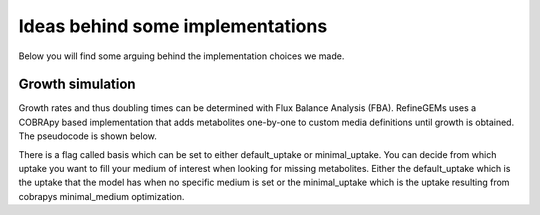 Ideas behind some implementations
=================================

Below you will find some arguing behind the implementation choices we made.

Growth simulation
-----------------

Growth rates and thus doubling times can be determined with Flux Balance Analysis (FBA). RefineGEMs uses a COBRApy based implementation that adds metabolites one-by-one to custom media definitions until growth is obtained. The pseudocode is shown below.

.. image:: images/growth_algorithm.png
  :width: 400
  :alt: Pseudocode representation of the algorithm implemented for growth simulation.

There is a flag called basis which can be set to either default_uptake or minimal_uptake. You can decide from which uptake you want to fill your medium of interest when looking for missing metabolites. Either the default_uptake which is the uptake that the model has when no specific medium is set or the minimal_uptake which is the uptake resulting from cobrapys minimal_medium optimization.